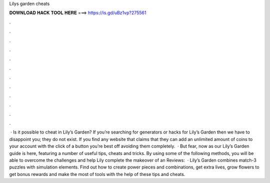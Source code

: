 Lilys garden cheats

𝐃𝐎𝐖𝐍𝐋𝐎𝐀𝐃 𝐇𝐀𝐂𝐊 𝐓𝐎𝐎𝐋 𝐇𝐄𝐑𝐄 ===> https://is.gd/uBz1vp?275561

.

.

.

.

.

.

.

.

.

.

.

.

 · Is it possible to cheat in Lily’s Garden? If you’re searching for generators or hacks for Lily’s Garden then we have to disappoint you; they do not exist. If you find any website that claims that they can add an unlimited amount of coins to your account with the click of a button you’re best off avoiding them completely.  · But fear, now as our Lily’s Garden guide is here, featuring a number of useful tips, cheats and tricks. By using some of the following methods, you will be able to overcome the challenges and help Lily complete the makeover of an Reviews:   · Lily’s Garden combines match-3 puzzles with simulation elements. Find out how to create power pieces and combinations, get extra lives, grow flowers to get bonus rewards and make the most of tools with the help of these tips and cheats.